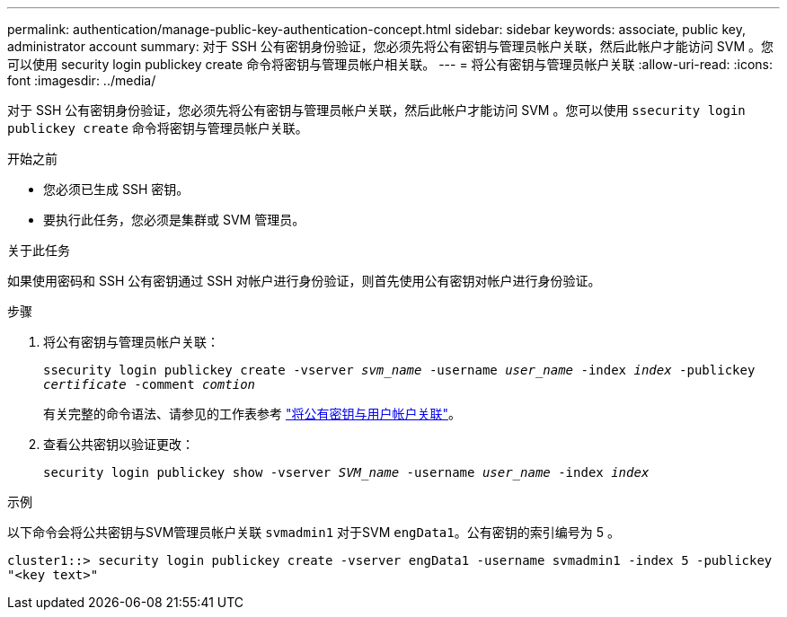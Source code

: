 ---
permalink: authentication/manage-public-key-authentication-concept.html 
sidebar: sidebar 
keywords: associate, public key, administrator account 
summary: 对于 SSH 公有密钥身份验证，您必须先将公有密钥与管理员帐户关联，然后此帐户才能访问 SVM 。您可以使用 security login publickey create 命令将密钥与管理员帐户相关联。 
---
= 将公有密钥与管理员帐户关联
:allow-uri-read: 
:icons: font
:imagesdir: ../media/


[role="lead"]
对于 SSH 公有密钥身份验证，您必须先将公有密钥与管理员帐户关联，然后此帐户才能访问 SVM 。您可以使用 `ssecurity login publickey create` 命令将密钥与管理员帐户关联。

.开始之前
* 您必须已生成 SSH 密钥。
* 要执行此任务，您必须是集群或 SVM 管理员。


.关于此任务
如果使用密码和 SSH 公有密钥通过 SSH 对帐户进行身份验证，则首先使用公有密钥对帐户进行身份验证。

.步骤
. 将公有密钥与管理员帐户关联：
+
`ssecurity login publickey create -vserver _svm_name_ -username _user_name_ -index _index_ -publickey _certificate_ -comment _comtion_`

+
有关完整的命令语法、请参见的工作表参考 link:config-worksheets-reference.html["将公有密钥与用户帐户关联"^]。

. 查看公共密钥以验证更改：
+
`security login publickey show -vserver _SVM_name_ -username _user_name_ -index _index_`



.示例
以下命令会将公共密钥与SVM管理员帐户关联 `svmadmin1` 对于SVM `engData1`。公有密钥的索引编号为 5 。

[listing]
----
cluster1::> security login publickey create -vserver engData1 -username svmadmin1 -index 5 -publickey
"<key text>"
----